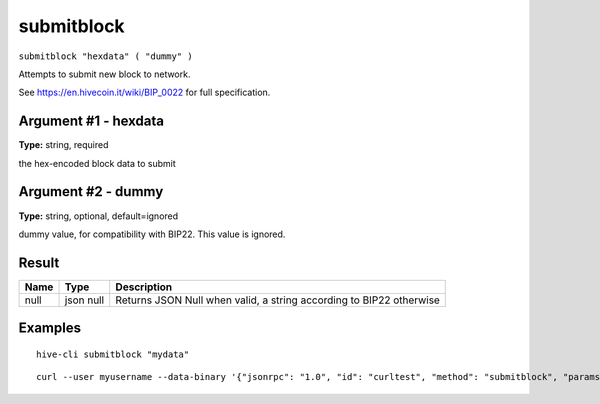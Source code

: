 .. This file is licensed under the Apache License 2.0 available on
   http://www.apache.org/licenses/.

submitblock
===========

``submitblock "hexdata" ( "dummy" )``

Attempts to submit new block to network.

See https://en.hivecoin.it/wiki/BIP_0022 for full specification.

Argument #1 - hexdata
~~~~~~~~~~~~~~~~~~~~~

**Type:** string, required

the hex-encoded block data to submit

Argument #2 - dummy
~~~~~~~~~~~~~~~~~~~

**Type:** string, optional, default=ignored

dummy value, for compatibility with BIP22. This value is ignored.

Result
~~~~~~

.. list-table::
   :header-rows: 1

   * - Name
     - Type
     - Description
   * - null
     - json null
     - Returns JSON Null when valid, a string according to BIP22 otherwise

Examples
~~~~~~~~


.. highlight:: shell

::

  hive-cli submitblock "mydata"

::

  curl --user myusername --data-binary '{"jsonrpc": "1.0", "id": "curltest", "method": "submitblock", "params": ["mydata"]}' -H 'content-type: text/plain;' http://127.0.0.1:9766/

